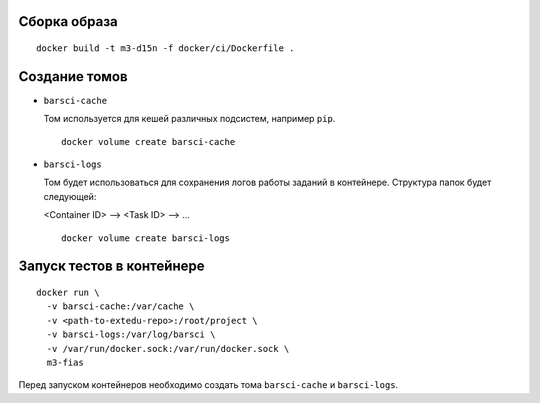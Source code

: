 Сборка образа
-------------

::

  docker build -t m3-d15n -f docker/ci/Dockerfile .

Создание томов
--------------

* ``barsci-cache``

  Том используется для кешей различных подсистем, например ``pip``.

  ::

    docker volume create barsci-cache

* ``barsci-logs``

  Том будет использоваться для сохранения логов работы заданий в контейнере.
  Структура папок будет следующей:

  <Container ID> --> <Task ID> --> ...

  ::

    docker volume create barsci-logs

Запуск тестов в контейнере
--------------------------

::

  docker run \
    -v barsci-cache:/var/cache \
    -v <path-to-extedu-repo>:/root/project \
    -v barsci-logs:/var/log/barsci \
    -v /var/run/docker.sock:/var/run/docker.sock \
    m3-fias

Перед запуском контейнеров необходимо создать тома ``barsci-cache`` и
``barsci-logs``.
